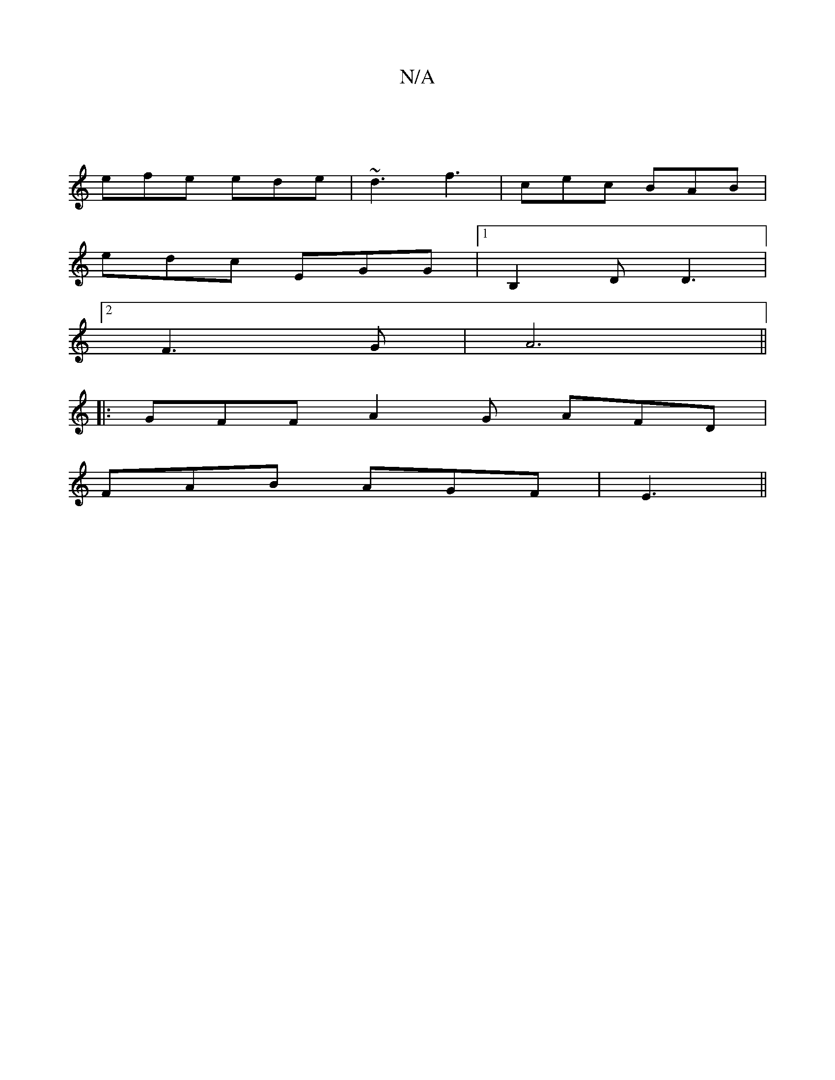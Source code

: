 X:1
T:N/A
M:4/4
R:N/A
K:Cmajor
|
efe ede|~d3 f3|cec BAB|
edc EGG|1 B,2D D3|
[2F3G|A6 ||
|:GFF1 A2 G AFD|
FAB AGF|E3 ||

|: F2 D AFG| =cBA|~d3 d2c|c2e A2a|baf gca||

|: z | g2 "G" F2G |
"F"FFF .G.FG|d^A^A]4|
FAB AGA|
G3 G2G|F2E D2(3
